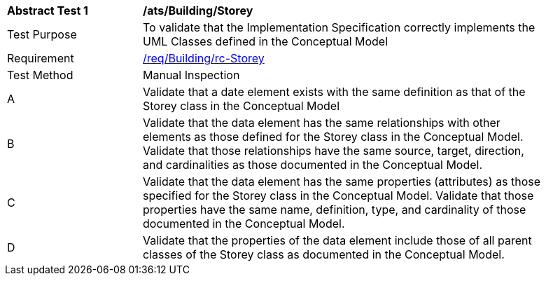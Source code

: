 [[ats_Building_Storey]]
[width="90%",cols="2,6a"]
|===
^|*Abstract Test {counter:ats-id}* |*/ats/Building/Storey* 
^|Test Purpose |To validate that the Implementation Specification correctly implements the UML Classes defined in the Conceptual Model
^|Requirement |<<req_Building_Storey,/req/Building/rc-Storey>>
^|Test Method |Manual Inspection
^|A |Validate that a date element exists with the same definition as that of the Storey class in the Conceptual Model 
^|B |Validate that the data element has the same relationships with other elements as those defined for the Storey class in the Conceptual Model. Validate that those relationships have the same source, target, direction, and cardinalities as those documented in the Conceptual Model.
^|C |Validate that the data element has the same properties (attributes) as those specified for the Storey class in the Conceptual Model. Validate that those properties have the same name, definition, type, and cardinality of those documented in the Conceptual Model.
^|D |Validate that the properties of the data element include those of all parent classes of the Storey class as documented in the Conceptual Model.  
|===
